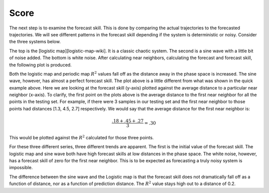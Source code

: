 Score
=====

The next step is to examine the forecast skill. This is done by comparing the actual trajectories to the forecasted trajectories. We will see different patterns in the forecast skill depending if the system is deterministic or noisy. Consider the three systems below.

.. image:: /_static/edm/chaos_rand_noise.png
   :align: center


The top is the [logistic map][logistic-map-wiki]. It is a classic chaotic system. The second is a sine wave with a little bit of noise added. The bottom is white noise. After calculating near neighbors, calculating the forecast and forecast skill, the following plot is produced.


.. image:: /_static/edm/forecast_skill_chaos_periodic_noise.png
   :align: center


Both the logistic map and periodic map :math:`R^2` values fall off as the distance away in the phase space is increased. The sine wave, however, has almost a perfect forecast skill. The plot above is a little different from what was shown in the quick example above. Here we are looking at the forecast skill (y-axis) plotted against the average distance to a particular near neighbor (x-axis). To clarify, the first point on the plots above is the average distance to the first near neighbor for all the points in the testing set. For example, if there were 3 samples in our testing set and the first near neighbor to those points had distances [1.3, 4.5, 2.7] respectively. We would say that the average distance for the first near neighbor is:

.. math::

  \frac{.18 + .45 + .27}{3} = .30


This would be plotted against the :math:`R^2` calculated for those three points.

For these three different series, three different trends are apparent. The first is the initial value of the forecast skill. The logistic map and sine wave both have high forecast skills at low distances in the phase space. The white noise, however, has a forecast skill of zero for the first near neighbor. This is to be expected as forecasting a truly noisy system is impossible.

The difference between the sine wave and the Logistic map is that the forecast skill does not dramatically fall off as a function of distance, nor as a function of prediction distance. The :math:`R^2` value stays high out to a distance of 0.2.
